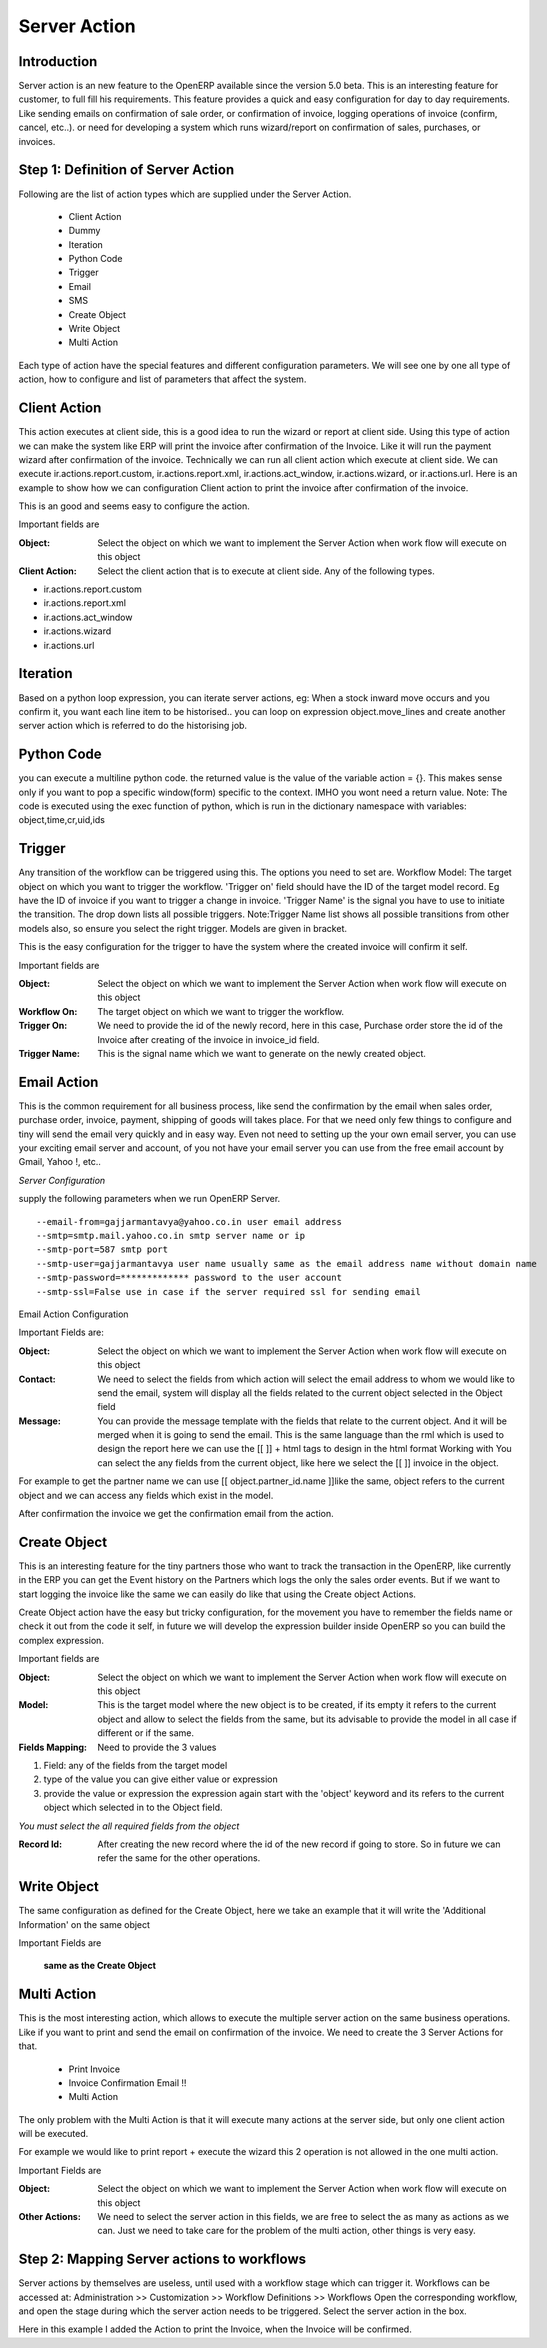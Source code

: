 Server Action
=============

Introduction
------------
Server action is an new feature to the OpenERP available since the version 5.0 beta. This is an
interesting feature for customer, to full fill his requirements. This feature provides a quick and easy 
configuration for day to day requirements. 
Like sending emails on confirmation of sale order, or confirmation of invoice, logging  operations of
invoice (confirm, cancel, etc..). or need for developing a system which runs wizard/report on
confirmation of sales, purchases, or invoices.

Step 1: Definition of Server Action 
-----------------------------------

Following are the list of action types which are supplied under the Server Action.

       * Client Action
       * Dummy
       * Iteration
       * Python Code
       * Trigger
       * Email
       * SMS
       * Create Object
       * Write Object
       * Multi Action

Each type of action have the special features and different configuration parameters. We will see
one by one all type of action, how to configure and list of parameters that affect the system.


Client Action
-------------

This action executes at client side, this is a good idea to run the wizard or report at client side.
Using this type of action we can make the system like ERP will print the invoice after confirmation
of the Invoice. Like it will run the payment wizard after confirmation of the invoice. Technically we
can run all client action which execute at client side. We can execute ir.actions.report.custom,
ir.actions.report.xml, ir.actions.act_window, ir.actions.wizard, or ir.actions.url. Here is an example
to show how we can configuration Client action to print the invoice after confirmation of the
invoice.

.. image:: images/client_action.png

This is an good and seems easy to configure the action.

Important fields are


:Object: Select the object on which we want to implement the Server Action when work flow will execute on this object
:Client Action: Select the client action that is to execute at client side. Any of the following types.

* ir.actions.report.custom
* ir.actions.report.xml
* ir.actions.act_window
* ir.actions.wizard
* ir.actions.url

Iteration
---------
Based on a python loop expression, you can iterate server actions, eg: When a stock inward move occurs and you confirm it, you want each line item to be historised.. you can loop on expression object.move_lines and create another server action which is referred to do the historising job.

Python Code
-----------
you can execute a multiline python code. the returned value is the value of the variable action = {}. This makes sense only if you want to pop a specific window(form) specific to the context. IMHO you wont need a return value. Note: The code is executed using the exec function of python, which is run in the dictionary namespace with variables: object,time,cr,uid,ids

Trigger
-------

Any transition of the workflow can be triggered using this. The options you need to set are. Workflow Model: The target object on which you want to trigger the workflow. 'Trigger on' field should have the ID of the target model record. Eg have the ID of invoice if you want to trigger a change in invoice. 'Trigger Name' is the signal you have to use to initiate the transition. The drop down lists all possible triggers. Note:Trigger Name list shows all possible transitions from other models also, so ensure you select the right trigger. Models are given in bracket.

.. image:: images/trigger_action.png


This is the easy configuration for the trigger to have the system where the created invoice will
confirm it self.

Important fields are

:Object: Select the object on which we want to implement the Server Action when work flow will execute on this object

:Workflow On: The target object on which we want to trigger the workflow.

:Trigger On: We need to provide the id of the newly record, here in this case, Purchase order store the id of the Invoice after creating of the invoice in invoice_id field.

:Trigger Name: This is the signal name which we want to generate on the newly created object.


Email Action
------------

This is the common requirement for all business process, like send the confirmation by the email
when sales order, purchase order, invoice, payment, shipping of goods will takes place. For that we
need only few things to configure and tiny will send the email very quickly and in easy way. Even
not need to setting up the your own email server, you can use your exciting email server and
account, of you not have your email server you can use from the free email account by Gmail,
Yahoo !, etc..

*Server Configuration*

supply the following parameters when we run OpenERP Server.

::

  --email-from=gajjarmantavya@yahoo.co.in user email address
  --smtp=smtp.mail.yahoo.co.in smtp server name or ip
  --smtp-port=587 smtp port
  --smtp-user=gajjarmantavya user name usually same as the email address name without domain name
  --smtp-password=************* password to the user account
  --smtp-ssl=False use in case if the server required ssl for sending email

.. **

Email Action Configuration

.. image:: images/email_action.png


Important Fields are:

:Object: Select the object on which we want to implement the Server Action when work flow will execute on this object
:Contact: We need to select the fields from which action will select the email address to whom we would like to send the email, system will display all the fields related to the current object selected in the Object field
:Message: You can provide the message template with the fields that relate to the current object. And it will be merged when it is going to send the email. This is the same language than the rml which is used to design the report here we can use the [[ ]] + html tags to design in the html format Working with You can select the any fields from the current object, like here we select the [[ ]] invoice in the object.

For example to get the partner name we can use [[ object.partner_id.name ]]like the same, object refers to the current object and we can access any fields which exist in the model.

After confirmation the invoice we get the confirmation email from the action.

.. image:: images/email_confirm.png

Create Object
-------------

This is an interesting feature for the tiny partners those who want to track the transaction in the
OpenERP, like currently in the ERP you can get the Event history on the Partners which logs the
only the sales order events. But if we want to start logging the invoice like the same we can easily
do like that using the Create object Actions.

.. image:: images/create_object.png

Create Object action have the easy but tricky configuration, for the movement you have to
remember the fields name or check it out from the code it self, in future we will develop the
expression builder inside OpenERP so you can build the complex expression.

Important fields are

:Object: Select the object on which we want to implement the Server Action when work flow will execute on this object
:Model: This is the target model where the new object is to be created, if its empty it refers to the current object and allow to select the fields from the same, but its advisable to provide the model in all case if different or if the same.
:Fields Mapping: Need to provide the 3 values

1. Field: any of the fields from the target model
2. type of the value you can give either value or expression
3. provide the value or expression the expression again start with the 'object' keyword and its refers to the current object which selected in to the Object field.

*You must select the all required fields from the object*

:Record Id: After creating the new record where the id of the new record if going to store. So in future we can refer the same for the other operations.

Write Object
------------

The same configuration as defined for the Create Object, here we take an example that it will write the
'Additional Information' on the same object

.. image:: images/write_object.png

Important Fields are

  **same as the Create Object**

Multi Action
------------

This is the most interesting action, which allows to execute the multiple server action on the same
business operations. Like if you want to print and send the email on confirmation of the invoice. We
need to create the 3 Server Actions for that.

  * Print Invoice
  * Invoice Confirmation Email !!
  * Multi Action

The only problem with the Multi Action is that it will execute many actions at the server side, but only
one client action will be executed.

For example we would like to print report + execute the wizard this 2 operation is not allowed in the
one multi action.

.. image:: images/multi_action.png

Important Fields are

:Object: Select the object on which we want to implement the Server Action when work flow will execute on this object
:Other Actions: We need to select the server action in this fields, we are free to select the as many as actions as we can. Just we need to take care for the problem of the multi action, other things is very easy.

Step 2: Mapping Server actions to workflows
-------------------------------------------

Server actions by themselves are useless, until used with a workflow stage which can trigger it.
Workflows can be accessed at: Administration >> Customization >> Workflow Definitions >> Workflows
Open the corresponding workflow, and open the stage during which the server action needs to be triggered.
Select the server action in the box.

.. image:: images/link_workflow.png

Here in this example I added the Action to print the Invoice, when the Invoice will be confirmed.



